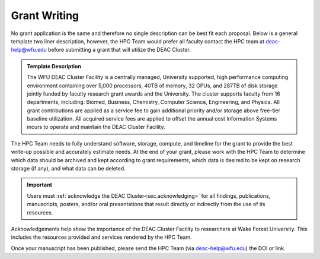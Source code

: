 .. _sec.grant_writing:

=============
Grant Writing
=============

No grant application is the same and therefore no single description can be best fit each proposal. Below is a general template two liner description, however, the HPC Team would prefer all faculty contact the HPC team at deac-help@wfu.edu before submitting a grant that will utilize the DEAC Cluster. 

.. admonition:: Template Description

     The WFU DEAC Cluster Facility is a centrally managed, University supported,
     high performance computing environment containing over 5,000 processors,
     40TB of memory, 32 GPUs, and 287TB of disk storage jointly funded by faculty
     research grant awards and the University. The cluster supports faculty from
     16 departments, including: Biomed, Business, Chemistry, Computer Science,
     Engineering, and Physics. All grant contributions are applied as a service
     fee to gain additional priority and/or storage above free-tier baseline utilization.
     All acquired service fees are applied to offset the annual cost Information
     Systems incurs to operate and maintain the DEAC Cluster Facility. 

The HPC Team needs to fully understand software, storage, compute, and timeline for the grant to provide the best write-up possible and accurately estimate needs. At the end of your grant, please work with the HPC Team to determine which data should be archived and kept according to grant requirements, which data is desired to be kept on research storage (if any), and what data can be deleted.

.. important::
  Users must :ref:`acknowledge the DEAC Cluster<sec.acknowledging>` for all findings, publications, manuscripts, posters, and/or oral presentations that result directly or indirectly from the use of its resources.

Acknowledgements help show the importance of the DEAC Cluster Facility to researchers at Wake Forest University. This includes the resources provided and services rendered by the HPC Team.

Once your manuscript has been published, please send the HPC Team (via deac-help@wfu.edu) the DOI or link.


.. .. #############################################################################
.. .. #############################################################################
.. .. #############################################################################
.. .. #############################################################################

.. The general idea is that no single description can fit every grant proposal out
.. there. Below are three relevant descriptions with various levels of detail on
.. all fronts. Below are further examples from previous grants, but should not be
.. considered up to date strictly used beyond context. Please feel free to contact
.. the HPC Team at deac-help@wfu.edu with your draft composition if you would like
.. our editorial advice on its accuracy, suitability, etc.

.. **NOTE:** Technical specs (nodes, processors, memory, storage) will be kept up
.. to date best as possible. To get accurate numbers, please refer to `Cluster:
.. Hardware Configuration`_ for generic totals and detailed information on current
.. hardware resources.

.. .. #############################################################################
.. .. #############################################################################
.. .. #############################################################################
.. .. #############################################################################

.. .. _sec.grant_writing.current:

.. Current Actively Maintained Information
.. =======================================

.. .. #############################################################################
.. .. #############################################################################
.. .. #############################################################################
.. .. #############################################################################


.. .. #############################################################################
.. .. #############################################################################
.. .. #############################################################################
.. .. #############################################################################

.. .. _sec.grant_writing.current.four_liner:

.. Official Cluster Four-Liner
.. ---------------------------

..     The WFU DEAC Cluster Facility is a high performance computing (HPC)
..     environment that supports faculty from 13 departments, including: Biomed,
..     Business, Chemistry, Computer Science, Engineering, and Physics. The
..     facility is a heterogeneous collection of 89 64-bit Intel Xeon based
..     computational nodes, presenting over 3,820 processors, 19TB of RAM and 170TB
..     of disk storage, with 10-gigabit low-latency network connectivity. The
..     facility is centrally managed by three full time systems administrators who
..     received their degrees and/or certifications through the use of HPC Linux
..     clusters. All capital expenses and grant contributions will be utilized for
..     contributing computational hardware to this pre-existing infrastructure; the
..     computational hardware will be purchased through the Procurement Uniform
..     Guidance and be open-bid to resellers.

.. .. #############################################################################
.. .. #############################################################################
.. .. #############################################################################
.. .. #############################################################################

.. .. _sec.grant_writing.current.nih:

.. NIH Facility Description
.. ------------------------

.. .. #############################################################################
.. .. #############################################################################
.. .. #############################################################################
.. .. #############################################################################

.. .. _sec.grant_writing.current.nih.computational_equipment:

.. Computational equipment
.. ```````````````````````

..     The DEAC Linux Cluster has 95 computational blades containing over 3,820
..     processing cores dedicated to research and teaching use. The facility is a
..     heterogeneous collection of Haswell, Broadwell and Skylake 64-bit Intel Xeon
..     based computational nodes, presenting over 19TB of RAM and 170TB of disk
..     storage. All of these blades are contained within a Cisco Unified Computing
..     System (UCS), sharing a redundant 10G Ethernet fabric; and all of the blades
..     utilize a usNIC kernel bypass to reduce latency by 67% to improve research
..     that is highly parallel in nature. The cluster storage environment consists
..     primarily of a NetApp FAS8040 storage array, hosting over 170TB of shared
..     storage via NFS; and an unlimited space, cloud-based archive via NFS from
..     AWS. Each storage path presents it's storage via 10-gigabit ethernet
..     connectivity from redundant connections; volume configuration follows best
..     practices to provide the utmost reliability, availability, and security to
..     users. This arrangement provides an efficient presentation to our compute
..     nodes, within minimal resource consumption and administrative overhead. The
..     cluster also utilizes a virtualization environment with failover redundancy
..     to provide three head nodes as well as several maintenance node virtual
..     machines for fault tolerant, efficient cluster operation.

..     The cluster is directly connected to the Wake Forest University campus core
..     network router through fiber-based, 10-gigabit Ethernet. Access to the
..     cluster by users is possible through any one of three head-nodes. The WFU
..     DEAC cluster is co-located at the A1A facility within the Innovation Quarter
..     (or Wake Downtown) that includes all research computing equipment for the
..     University's Reynolda Campus and School of Medicine. This facility is
..     approximately 5000 sq-ft with sufficient cooling and power capacity to
..     sustain all current equipment (including the WFU DEAC cluster) as well as
..     projected growth.

..     Internally, the cluster is capable of significant growth. By design, the
..     cluster scales on all fronts through the simple addition of hardware:
..     computational power scales by adding compute nodes, interactive logins
..     scales by adding head nodes, cluster maintenance requirements scale by
..     adding maintenance nodes, disk bandwidth scales by adding connectivity to
..     the storage arrays, disk capacity scales by adding disk trays to the storage
..     arrays.

..     The current networking infrastructure hardware, based on Cisco's 6500 series
..     switches, can support this scalability to over 1000 nodes with
..     gigabit-Ethernet to all nodes. Naturally scaling the "access" layer of this
..     network, via additional Cisco Catalyst 6500 or Nexus 5000 switch pairs,
..     would add support for additional nodes.

..     Wake Forest University and the College of Arts of Sciences provide
..     administrative support for the DEAC cluster at little cost to the
..     researchers.

..     All of the aforementioned cluster hardware is fully supported by the Wake
..     Forest University Information Services Department and two full-time
..     dedicated Linux system administrators. All capital expenses and grant
..     contributions will be utilized for contributing computational hardware to
..     this pre-existing infrastructure. Through any Wake Forest University grant
..     contribution, the Office of Research and Sponsor Programs will match it
..     one-to-one (up to $75K). The computational hardware will be purchased
..     through the Procurement Uniform Guidance and be open-bid to resellers.

.. .. #############################################################################
.. .. #############################################################################
.. .. #############################################################################
.. .. #############################################################################

.. .. _sec.grant_writing.current.nih.major_equipment:

.. Major Equipment
.. ```````````````

..     N/A, except for the computing equipment described above.

.. .. #############################################################################
.. .. #############################################################################
.. .. #############################################################################
.. .. #############################################################################

.. .. _sec.grant_writing.legacy:

.. Legacy Unmaintained Descriptions
.. ================================

.. .. #############################################################################
.. .. #############################################################################
.. .. #############################################################################
.. .. #############################################################################

.. .. _sec.grant_writing.legacy.wfusm_ctsa:

.. WFUSM CTSA
.. ----------

.. One page document written for the WFUSM CTSA proposal effort, due by Fall 2007.
.. This document highlights the centralized support and scalability of the cluster.
.. These abilities are crucial for the HPC environment being the solid backbone of
.. any large scale effort.

.. This has **not** been updated since the Fall 2007 submission.

..     The WFU DEAC HPC cluster is a research computing environment that is
..     centrally maintained by the University. The cluster administrator team
..     currently consists of Timothy Miller and Yonas Abraham, both of whom have
..     obtained doctoral degrees in Physics using HPC clusters. This computational
..     experience affords an understanding of user operational needs and allows for
..     a better and more effective match of cluster design to the problems being
..     studied.

..     WFU DEAC provides unique capabilities to campus researchers that are not
..     available from general campus computing: high speed networking
..     infrastructure, large scale storage and computational capacity.
..     Architecturally, WFU DEAC is a Linux-based Beowulf style cluster consisting
..     of 360 processors with 1 GB RAM per processor. These processors are
..     distributed among 153 nodes, each with gigabit Ethernet connectivity. A
..     subset of these nodes uses specialized, high speed, low latency
..     interconnects: 24 nodes (96 processors) use Infiniband based standard, 16
..     nodes (32 processors) use the Myrinet based technology. Currently, all user
..     accessible nodes (login and computational) have direct access to 15 TB of
..     usable storage available through the high performance, parallel filesystem.

..     The WFU DEAC cluster design allows for a great deal of scalability in the
..     key areas of storage and computational nodes. We use IBM's *General Parallel
..     File System* (GPFS) software to manage and present the disk storage
..     connected to the cluster. GPFS provides every key function that a cluster
..     requires for its data access: fault tolerance, redundancy, transparent
..     maintenance, scalability in performance (multiple GB/s), and scalability in
..     capacity (2 PB tested limit). With current SAN switch hardware, we can grow
..     our storage pool to include an additional 24~storage controllers, each of
..     which could provided 40-50 TB of storage~(1.0-1.2 PB). Our computational
..     nodes also enjoy significant growth potential. GPFS has a current limit of
..     2440 nodes. Existing switch hardware will allow for an additional 680
..     computational nodes. The purchase of expansion modules currently available
..     for these switches would allow an additional 480 computational nodes. Growth
..     beyond these additional 1160 nodes simply requires the purchase of another
..     networking switch.

..     As a whole, these technologies allow WFU DEAC cluster researchers to explore
..     a great many computation problems that exist in research today. The Myrinet
..     and Infiniband technologies provide the low latency, high bandwidth
..     communication that is essential for difficult parallel processing problems
..     (fluid dynamics, thermodynamics, black hole dynamics). The high performance
..     and large scale filesystem provides the backbone upon which users can tackle
..     the large data set problems (Monte Carlo simulations, genetics,
..     bioinformatics, nuclear/particle physics). Of course, the cluster is also
..     well suited to \`\`traditional'', single processor problems that have no
..     preconceived parallelization. With multi-core processors and compiler
..     technology, even traditional software can see some performance gains using
..     the WFU DEAC cluster and the compilers we license through compiler vector
..     optimizations.

.. .. #############################################################################
.. .. #############################################################################
.. .. #############################################################################
.. .. #############################################################################

.. .. _sec.grant_writing.legacy.nsf_mri:

.. NSF MRI
.. -------

.. Excerpt that has been adapted for relevance in this forum taken from the WFU
.. DEAC Rep Com grant proposal for NSF MRI funding in January 2005.

.. .. #############################################################################
.. .. #############################################################################
.. .. #############################################################################
.. .. #############################################################################

.. .. _sec.grant_writing.legacy.nsf_mri.impact_research:

.. Impact on WFU Research Goals
.. ````````````````````````````

..     The most important impact of the WFU DEAC facility is the promotion and
..     support of cross-department and cross-campus research collaborations. Over
..     its 5 year existence, the facility has helped to catalyze tremendous
..     cross-fertilization between research groups. This initiative has produced a
..     number of collaborations with experimentalists in the Medical School, the
..     Cancer Biology Center, and the Structural Biology Center that would be
..     impossible without the cluster. Through interactions and projects that were
..     initiated partly as a result of the cluster's availability, a Structural and
..     Computational Biophysics Graduate Track has been developed. A computational
..     chemistry-physics group has evolved and meets monthly to share research
..     results. Research collaborations with other institutions, such as UNC-Chapel
..     Hill and USAMRIID, have developed since the creation of the DEAC cluster.
..     One researcher collaborates with a faculty member from Winston-Salem State
..     University, a historically black university, who writes the parallel
..     programs for use on the DEAC cluster. Finally, collaborations with industry,
..     including Targacept, ReceptorSolutions, and Nanosonic have developed.
..     Targacept and ReceptorSolutions have ongoing and pending STTR proposals to
..     the NIH and the NSF with researchers (including J. Fetrow, PI, and P.
..     Santago, Investigator) in the departments of Biomedical Engineering,
..     Physics, and Computer Science.

..     The Wake Forest University DEAC cluster allows the pursuit of these types of
..     research projects within the liberal arts curriculum. In this environment,
..     both graduate and undergraduate students are actively engaged, working in
..     small groups, directly mentored by faculty. A unique example of the
..     interdisciplinary use of the DEAC cluster at this liberal arts university is
..     that of Tim Miller (co-investigator), Jennifer Burg, and Yue-ling Wang, both
..     in the Computer Science Department. Together with a local modern dance
..     company, these researchers use the cluster for an annual multimedia dance
..     performance. They published a paper entitled "Cluster Computation in Step
..     with Real-Time Dance: An Experiment in Art/Science Collaboration"in the 17th
..     International Conference on Parallel and Distributed Computing (2003) and
..     were invited to do a special presentation at the conference. Students
..     actively participate in these types of unique collaborations.

.. .. #############################################################################
.. .. #############################################################################
.. .. #############################################################################
.. .. #############################################################################

.. .. _sec.grant_writing.legacy.nsf_mri.impact_education:

.. Impact on the WFU Educational Mission
.. `````````````````````````````````````

..     The University's support of a strong IT infrastructure and excellence in
..     teaching has actively encouraged faculty to innovate with computers in their
..     teaching. The installation of the DEAC cluster has added significantly to
..     the resources at our disposal and allows both undergraduate and graduate
..     students access to state-of-the-art computing facilities.

..     From the beginning, the cluster has been organized for use as a classroom
..     tool, with temporary student accounts, special queues for course use, and
..     disk space set aside for student- and course-generated data. Currently 6
..     courses (Bioinformatics, Physics of Biological Macromolecules, Parallel
..     Computing, Building Beowulf Clusters, Quantum Chemistry and Advanced Image
..     Analysis) have implemented use of the cluster so that students have hands-on
..     experience with parallel computing in these fields. The cluster has allowed
..     the development of several new courses, including Building Beowulf Clusters
..     and Computational Molecular Biophysics Laboratory. The course, Building
..     Beowulf Clusters, is unique and not offered in many places. Parallel
..     Computing, draws on the cluster in its curriculum with considerable success,
..     at least as judged by student comments. The course in quantum chemistry now
..     provides access to state-of-the-art computational chemistry tools, allowing
..     students to explore the structure of molecules in ways previously
..     unavailable.

..     Faculty members associated with this proposal are teaching graduate and
..     undergraduate courses that exploit the latest pedagogical theory and tools.
..     Drs. Fetrow and Salsbury developed and co-teach the Computational Biophysics
..     Laboratory and complementary lecture course, Physics of Biological
..     Macromolecules. In these interdisciplinary courses, students learn and apply
..     the basic principles of protein structure, thermodynamics, and
..     electrostatics. The lecture alternates between core material and discussions
..     of crucial papers, highlighting applications to research problems in protein
..     structure and function. The laboratory is project-based; students study
..     their assigned protein and write a research paper presenting and critically
..     reviewing their results, which is reviewed by other students in the class.
..     The laboratory part of this course would not exist without access to the
..     DEAC cluster. This year, the class studied the peroxiredoxin protein
..     structures, learning how to run various molecular mechanics and
..     electrostatic calculations (on the cluster) and interpreting those in terms
..     of protein structure. Undergraduate and graduate students from the
..     departments of Biochemistry, Biology, Chemistry, and Physics as well as
..     auditors from the local biopharmaceutical company, Targacept, attended.

..     Our teaching efforts impact both women and minorities. Two of the DEAC
..     cluster major users are women (Fetrow and Holzwarth) and both teach courses
..     that utilize the cluster. Both have been successful at mentoring women in
..     the sciences. One graduate student and one research associate in their
..     current laboratories are women. At another university, J. S. Fetrow had
..     three women win awards for undergraduate research under her direction. Drs.
..     Cook, Holzwarth, and Fetrow teach in the introductory physics courses at
..     Wake Forest and, in that context, make efforts to recruit students pursue
..     studies in the sciences, particularly computational physics and biophysics.
..     The Physics department has had great success attracting women into their
..     courses. Usually, over half of the students registered for these
..     introductory courses are women.
